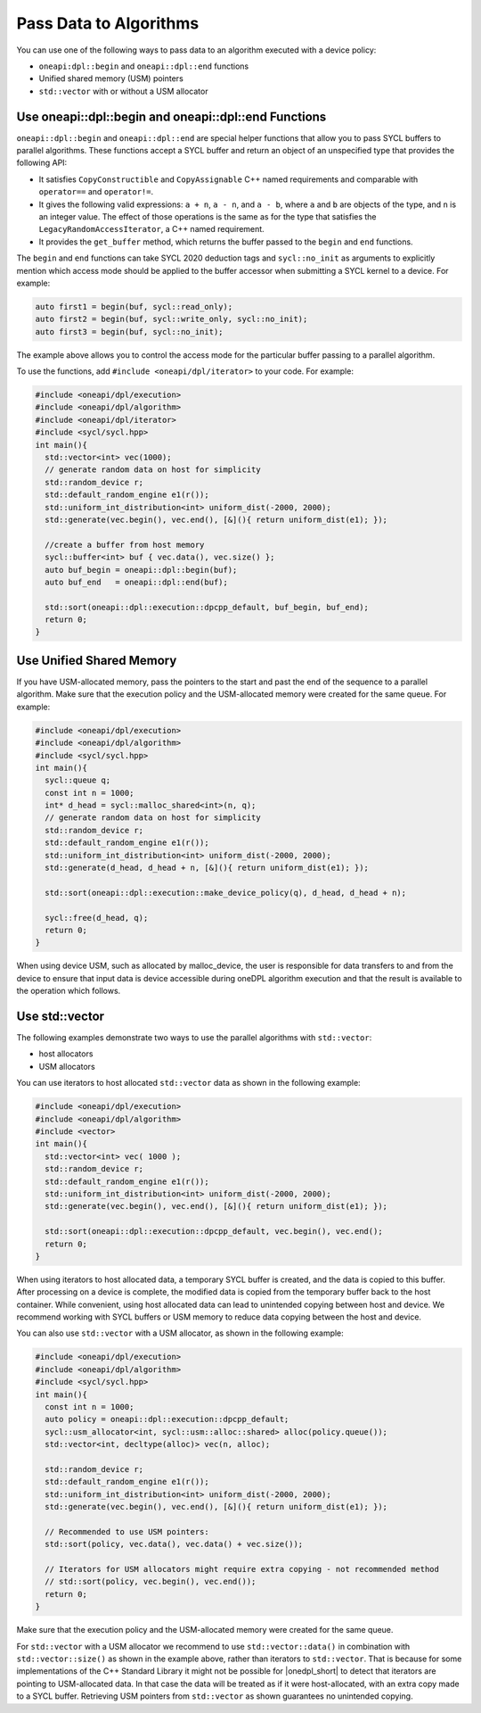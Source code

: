Pass Data to Algorithms
#######################

You can use one of the following ways to pass data to an algorithm executed with a device policy:

* ``oneapi:dpl::begin`` and ``oneapi::dpl::end`` functions
* Unified shared memory (USM) pointers
* ``std::vector`` with or without a USM allocator

.. _use-buffer-wrappers:

Use oneapi::dpl::begin and oneapi::dpl::end Functions
-----------------------------------------------------

``oneapi::dpl::begin`` and ``oneapi::dpl::end`` are special helper functions that
allow you to pass SYCL buffers to parallel algorithms. These functions accept
a SYCL buffer and return an object of an unspecified type that provides the following API:

* It satisfies ``CopyConstructible`` and ``CopyAssignable`` C++ named requirements and comparable with
  ``operator==`` and ``operator!=``.
* It gives the following valid expressions: ``a + n``, ``a - n``, and ``a - b``, where ``a`` and ``b``
  are objects of the type, and ``n`` is an integer value. The effect of those operations is the same as for the type
  that satisfies the ``LegacyRandomAccessIterator``, a C++ named requirement.
* It provides the ``get_buffer`` method, which returns the buffer passed to the ``begin`` and ``end`` functions.

The ``begin`` and ``end`` functions can take SYCL 2020 deduction tags and ``sycl::no_init`` as arguments
to explicitly mention which access mode should be applied to the buffer accessor when submitting a
SYCL kernel to a device. For example:

.. code:: cpp

  auto first1 = begin(buf, sycl::read_only);
  auto first2 = begin(buf, sycl::write_only, sycl::no_init);
  auto first3 = begin(buf, sycl::no_init);

The example above allows you to control the access mode for the particular buffer passing to a parallel algorithm.

To use the functions, add ``#include <oneapi/dpl/iterator>`` to your code. For example:

.. code:: cpp

  #include <oneapi/dpl/execution>
  #include <oneapi/dpl/algorithm>
  #include <oneapi/dpl/iterator>
  #include <sycl/sycl.hpp>
  int main(){
    std::vector<int> vec(1000);
    // generate random data on host for simplicity
    std::random_device r;
    std::default_random_engine e1(r());
    std::uniform_int_distribution<int> uniform_dist(-2000, 2000);
    std::generate(vec.begin(), vec.end(), [&](){ return uniform_dist(e1); });

    //create a buffer from host memory
    sycl::buffer<int> buf { vec.data(), vec.size() };
    auto buf_begin = oneapi::dpl::begin(buf);
    auto buf_end   = oneapi::dpl::end(buf);

    std::sort(oneapi::dpl::execution::dpcpp_default, buf_begin, buf_end);
    return 0;
  }

.. _use-usm:

Use Unified Shared Memory
-------------------------

If you have USM-allocated memory, pass the pointers to the start and past the end
of the sequence to a parallel algorithm. Make sure that the execution policy and
the USM-allocated memory were created for the same queue. For example:

.. code:: cpp

  #include <oneapi/dpl/execution>
  #include <oneapi/dpl/algorithm>
  #include <sycl/sycl.hpp>
  int main(){
    sycl::queue q;
    const int n = 1000;
    int* d_head = sycl::malloc_shared<int>(n, q);
    // generate random data on host for simplicity
    std::random_device r;
    std::default_random_engine e1(r());
    std::uniform_int_distribution<int> uniform_dist(-2000, 2000);
    std::generate(d_head, d_head + n, [&](){ return uniform_dist(e1); });

    std::sort(oneapi::dpl::execution::make_device_policy(q), d_head, d_head + n);

    sycl::free(d_head, q);
    return 0;
  }

When using device USM, such as allocated by malloc_device, the user is responsible for data
transfers to and from the device to ensure that input data is device accessible during oneDPL
algorithm execution and that the result is available to the operation which follows.

Use std::vector
-----------------------------

The following examples demonstrate two ways to use the parallel algorithms with ``std::vector``:

* host allocators
* USM allocators

You can use iterators to host allocated ``std::vector`` data
as shown in the following example:

.. code:: cpp

  #include <oneapi/dpl/execution>
  #include <oneapi/dpl/algorithm>
  #include <vector>
  int main(){
    std::vector<int> vec( 1000 );
    std::random_device r;
    std::default_random_engine e1(r());
    std::uniform_int_distribution<int> uniform_dist(-2000, 2000);
    std::generate(vec.begin(), vec.end(), [&](){ return uniform_dist(e1); });

    std::sort(oneapi::dpl::execution::dpcpp_default, vec.begin(), vec.end();
    return 0;
  }

When using iterators to host allocated data, a temporary SYCL buffer is created, and the data
is copied to this buffer. After processing on a device is complete, the modified data is copied
from the temporary buffer back to the host container. While convenient, using host allocated
data can lead to unintended copying between host and device. We recommend working with SYCL buffers
or USM memory to reduce data copying between the host and device. 

You can also use ``std::vector`` with a USM allocator, as shown in the following example:

.. code:: cpp

  #include <oneapi/dpl/execution>
  #include <oneapi/dpl/algorithm>
  #include <sycl/sycl.hpp>
  int main(){
    const int n = 1000;
    auto policy = oneapi::dpl::execution::dpcpp_default;
    sycl::usm_allocator<int, sycl::usm::alloc::shared> alloc(policy.queue());
    std::vector<int, decltype(alloc)> vec(n, alloc);

    std::random_device r;
    std::default_random_engine e1(r());
    std::uniform_int_distribution<int> uniform_dist(-2000, 2000);
    std::generate(vec.begin(), vec.end(), [&](){ return uniform_dist(e1); });

    // Recommended to use USM pointers:
    std::sort(policy, vec.data(), vec.data() + vec.size());

    // Iterators for USM allocators might require extra copying - not recommended method
    // std::sort(policy, vec.begin(), vec.end());
    return 0;
  }

Make sure that the execution policy and the USM-allocated memory were created for the same queue.

For ``std::vector`` with a USM allocator we recommend to use ``std::vector::data()`` in
combination with ``std::vector::size()`` as shown in the example above, rather than iterators to
``std::vector``. That is because for some implementations of the C++ Standard Library it might not
be possible for |onedpl_short| to detect that iterators are pointing to USM-allocated data. In that
case the data will be treated as if it were host-allocated, with an extra copy made to a SYCL buffer.
Retrieving USM pointers from ``std::vector`` as shown guarantees no unintended copying.